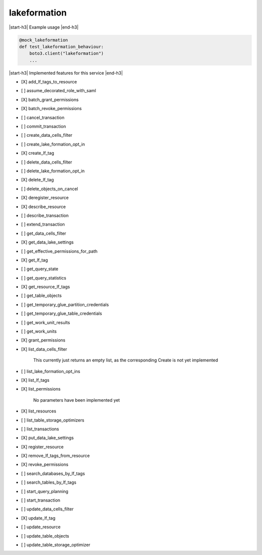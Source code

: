 .. _implementedservice_lakeformation:

.. |start-h3| raw:: html

    <h3>

.. |end-h3| raw:: html

    </h3>

=============
lakeformation
=============

|start-h3| Example usage |end-h3|

.. sourcecode:: python

            @mock_lakeformation
            def test_lakeformation_behaviour:
                boto3.client("lakeformation")
                ...



|start-h3| Implemented features for this service |end-h3|

- [X] add_lf_tags_to_resource
- [ ] assume_decorated_role_with_saml
- [X] batch_grant_permissions
- [X] batch_revoke_permissions
- [ ] cancel_transaction
- [ ] commit_transaction
- [ ] create_data_cells_filter
- [ ] create_lake_formation_opt_in
- [X] create_lf_tag
- [ ] delete_data_cells_filter
- [ ] delete_lake_formation_opt_in
- [X] delete_lf_tag
- [ ] delete_objects_on_cancel
- [X] deregister_resource
- [X] describe_resource
- [ ] describe_transaction
- [ ] extend_transaction
- [ ] get_data_cells_filter
- [X] get_data_lake_settings
- [ ] get_effective_permissions_for_path
- [X] get_lf_tag
- [ ] get_query_state
- [ ] get_query_statistics
- [X] get_resource_lf_tags
- [ ] get_table_objects
- [ ] get_temporary_glue_partition_credentials
- [ ] get_temporary_glue_table_credentials
- [ ] get_work_unit_results
- [ ] get_work_units
- [X] grant_permissions
- [X] list_data_cells_filter

        This currently just returns an empty list, as the corresponding Create is not yet implemented


- [ ] list_lake_formation_opt_ins
- [X] list_lf_tags
- [X] list_permissions

        No parameters have been implemented yet


- [X] list_resources
- [ ] list_table_storage_optimizers
- [ ] list_transactions
- [X] put_data_lake_settings
- [X] register_resource
- [X] remove_lf_tags_from_resource
- [X] revoke_permissions
- [ ] search_databases_by_lf_tags
- [ ] search_tables_by_lf_tags
- [ ] start_query_planning
- [ ] start_transaction
- [ ] update_data_cells_filter
- [X] update_lf_tag
- [ ] update_resource
- [ ] update_table_objects
- [ ] update_table_storage_optimizer
